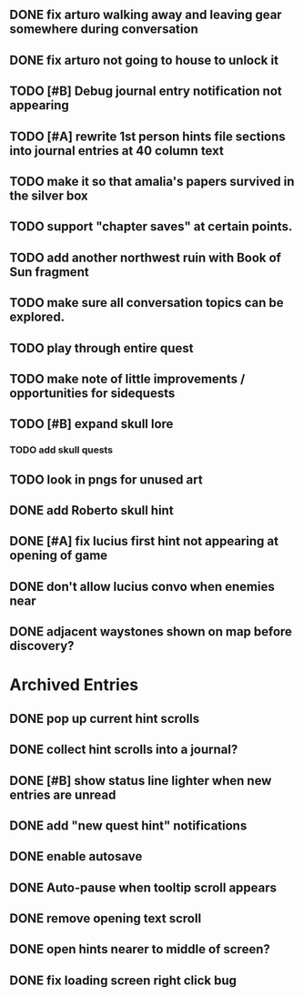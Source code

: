 ** DONE fix arturo walking away and leaving gear somewhere during conversation
   CLOSED: [2015-12-19 Sat 19:05]
** DONE fix arturo not going to house to unlock it
   CLOSED: [2015-12-19 Sat 20:49]
** TODO [#B] Debug journal entry notification not appearing
** TODO [#A] rewrite 1st person hints file sections into journal entries at 40 column text

** TODO make it so that amalia's papers survived in the silver box
** TODO support "chapter saves" at certain points.
** TODO add another northwest ruin with Book of Sun fragment
** TODO make sure all conversation topics can be explored. 
** TODO play through entire quest
** TODO make note of little improvements / opportunities for sidequests
** TODO [#B] expand skull lore
*** TODO add skull quests
** TODO look in pngs for unused art

** DONE add Roberto skull hint
   CLOSED: [2015-12-19 Sat 01:57]
** DONE [#A] fix lucius first hint not appearing at opening of game
   CLOSED: [2015-12-18 Fri 01:36]
** DONE don't allow lucius convo when enemies near
   CLOSED: [2015-12-18 Fri 18:00]
** DONE adjacent waystones shown on map before discovery?
   CLOSED: [2015-12-18 Fri 17:44]
   

* Archived Entries

** DONE pop up current hint scrolls
   CLOSED: [2015-12-18 Fri 01:20]
   :PROPERTIES:
   :ARCHIVE_TIME: 2015-12-18 Fri 01:20
   :ARCHIVE_FILE: ~/cypress/2015-todo.org
   :ARCHIVE_CATEGORY: 2015-todo
   :ARCHIVE_TODO: DONE
   :END:

** DONE collect hint scrolls into a journal?
   CLOSED: [2015-12-18 Fri 01:20]
   :PROPERTIES:
   :ARCHIVE_TIME: 2015-12-18 Fri 01:20
   :ARCHIVE_FILE: ~/cypress/2015-todo.org
   :ARCHIVE_CATEGORY: 2015-todo
   :ARCHIVE_TODO: DONE
   :END:

** DONE [#B] show status line lighter when new entries are unread
   CLOSED: [2015-12-18 Fri 01:20]
   :PROPERTIES:
   :ARCHIVE_TIME: 2015-12-18 Fri 01:20
   :ARCHIVE_FILE: ~/cypress/2015-todo.org
   :ARCHIVE_CATEGORY: 2015-todo
   :ARCHIVE_TODO: DONE
   :END:

** DONE add "new quest hint" notifications
   CLOSED: [2015-12-18 Fri 01:19]
   :PROPERTIES:
   :ARCHIVE_TIME: 2015-12-18 Fri 01:20
   :ARCHIVE_FILE: ~/cypress/2015-todo.org
   :ARCHIVE_CATEGORY: 2015-todo
   :ARCHIVE_TODO: DONE
   :END:

** DONE enable autosave
   CLOSED: [2015-12-16 Wed 23:36]
   :PROPERTIES:
   :ARCHIVE_TIME: 2015-12-19 Sat 01:58
   :ARCHIVE_FILE: ~/cypress/2015-todo.org
   :ARCHIVE_CATEGORY: 2015-todo
   :ARCHIVE_TODO: DONE
   :END:

** DONE Auto-pause when tooltip scroll appears
   CLOSED: [2015-12-16 Wed 22:05]
   :PROPERTIES:
   :ARCHIVE_TIME: 2015-12-19 Sat 01:58
   :ARCHIVE_FILE: ~/cypress/2015-todo.org
   :ARCHIVE_CATEGORY: 2015-todo
   :ARCHIVE_TODO: DONE
   :END:

** DONE remove opening text scroll
   CLOSED: [2015-12-16 Wed 22:11]
   :PROPERTIES:
   :ARCHIVE_TIME: 2015-12-19 Sat 01:58
   :ARCHIVE_FILE: ~/cypress/2015-todo.org
   :ARCHIVE_CATEGORY: 2015-todo
   :ARCHIVE_TODO: DONE
   :END:

** DONE open hints nearer to middle of screen?
   CLOSED: [2015-12-16 Wed 22:05]
   :PROPERTIES:
   :ARCHIVE_TIME: 2015-12-19 Sat 01:58
   :ARCHIVE_FILE: ~/cypress/2015-todo.org
   :ARCHIVE_CATEGORY: 2015-todo
   :ARCHIVE_TODO: DONE
   :END:

** DONE fix loading screen right click bug
   CLOSED: [2015-12-16 Wed 22:17]
   :PROPERTIES:
   :ARCHIVE_TIME: 2015-12-19 Sat 01:58
   :ARCHIVE_FILE: ~/cypress/2015-todo.org
   :ARCHIVE_CATEGORY: 2015-todo
   :ARCHIVE_TODO: DONE
   :END:

